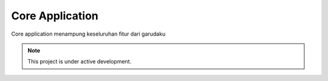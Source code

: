 Core Application
================

Core application menampung keseluruhan fitur dari garudaku

.. note::

   This project is under active development.